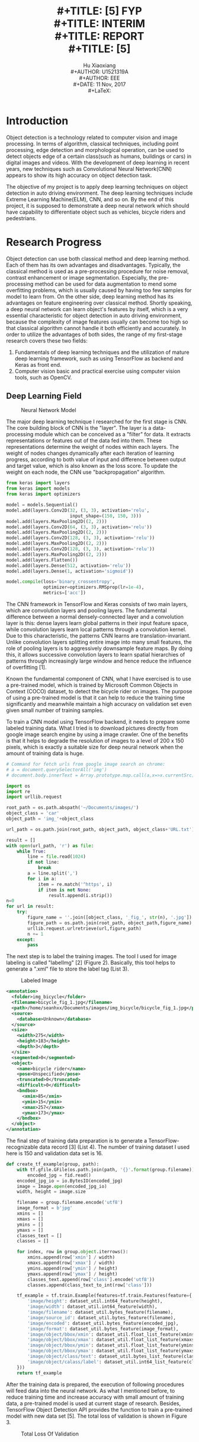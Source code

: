 #+LaTeX_CLASS: article
#+LaTeX_CLASS_OPTIONS: [setspace, doublespace]
#+LaTeX_CLASS_OPTIONS: [a4paper]
#+LaTeX_CLASS_OPTIONS: [12pt]
#+LaTeX_CLASS_OPTIONS: [titlepage]
#+LaTeX_HEADER: \hypersetup{hidelinks=true}
#+LaTeX_HEADER: \setlength{\parindent}{2em}
#+LaTeX_HEADER: \usepackage[margin=1in]{geometry}
#+TITLE: \includegraphics[width=\textwidth]{logo_ntu_new.png} \\
#+TITLE: [5\baselineskip]
#+TITLE: FYP \\
#+TITLE: INTERIM \\
#+TITLE: REPORT \\
#+TITLE: [5\baselineskip]
#+AUTHOR: Hu Xiaoxiang \\
#+AUTHOR: U1521319A \\
#+AUTHOR: EEE \\
#+DATE: 11 Nov, 2017 \\
#+LaTeX: \pagenumbering{roman}
#+LaTeX: \newpage
#+LaTeX: \pagenumbering{arabic}
#+STARTUP: noinlineimages

* Introduction
  Object detection is a technology related to computer vision and image
  processing. In terms of algorithm, classical techniques, including point
  processing, edge detection and morphological operation, can be used to detect
  objects edge of a certain class(such as humans, buildings or cars) in digital
  images and videos. With the development of deep learning in recent years, new
  techniques such as Convolutional Neural Network(CNN) appears to show its high
  accuracy on object detection task.

  The objective of my project is to apply deep learning techniques on object
  detection in auto driving environment. The deep learning techniques include
  Extreme Learning Machine(ELM), CNN, and so on. By the end of this project, it
  is supposed to demonstrate a deep neural network which should have capability
  to differentiate object such as vehicles, bicycle riders and pedestrians.

* Research Progress
  Object detection can use both classical method and deep learning method. Each
  of them has its own advantages and disadvantages. Typically, the classical
  method is used as a pre-processing procedure for noise removal, contrast
  enhancement or image segmentation. Especially, the pre-processing method can
  be used for data augmentation to mend some overfitting problems, which is
  usually caused by having too few samples for model to learn from. On the other
  side, deep learning method has its advantages on feature engineering over
  classical method. Shortly speaking, a deep neural network can learn object's
  features by itself, which is a very essential characteristic for object
  detection in auto driving environment, because the complexity of image
  features usually can become too high so that classical algorithm cannot handle
  it both efficiently and accurately. In order to utilize the advantages of both
  sides, the range of my first-stage research covers these two fields:

  1. Fundamentals of deep learning techniques and the utilization of mature deep
     learning framework, such as using TensorFlow as backend and Keras as front end.
  2. Computer vision basic and practical exercise using computer vision tools,
     such as OpenCV.

** Deep Learning Field
   #+Caption: Neural Network Model
   #+ATTR_LATEX: :width 300
   [[file:cnn_model.PNG]]
   #+LaTeX: \newpage

   The major deep learning technique I researched for the first stage is CNN.
   The core building block of CNN is the "layer". The layer is a data-processing
   module which can be conceived as a "filter" for data. It extracts
   representations or features out of the data fed into them. These
   representations determine the weight of nodes within each layers. The weight
   of nodes changes dynamically after each iteration of learning progress,
   according to both value of input and difference between output and target
   value, which is also known as the loss score. To update the weight on each
   node, the CNN use "backpropagation" algorithm.
   
   #+BEGIN_listing
   #+BEGIN_SRC python
   from keras import layers
   from keras import models
   from keras import optimizers

   model = models.Sequential()
   model.add(layers.Conv2D(32, (3, 3), activation='relu',
                           input_shape=(150, 150, 3)))
   model.add(layers.MaxPooling2D((2, 2)))
   model.add(layers.Conv2D(64, (3, 3), activation='relu'))
   model.add(layers.MaxPooling2D((2, 2)))
   model.add(layers.Conv2D(128, (3, 3), activation='relu'))
   model.add(layers.MaxPooling2D((2, 2)))
   model.add(layers.Conv2D(128, (3, 3), activation='relu'))
   model.add(layers.MaxPooling2D((2, 2)))
   model.add(layers.Flatten())
   model.add(layers.Dense(512, activation='relu'))
   model.add(layers.Dense(1, activation='sigmoid'))

   model.compile(loss='binary_crossentropy',
                 optimizer=optimizers.RMSprop(lr=1e-4),
                 metrics=['acc'])
   #+END_SRC    
   #+LaTeX: \centering
   #+LaTeX: \caption{List 1: Use Keras creating CNN model}
   #+LaTeX: \newline
   #+END_listing

   The CNN framework in TensorFlow and Keras consists of two main layers, which
   are convolution layers and pooling layers. The fundamental difference between
   a normal densely-connected layer and a convolution layer is this: dense
   layers learn global patterns in their input feature space, while convolution
   layers learn local patterns through a convolution kernel. Due to this
   characteristic, the patterns CNN learns are translation-invariant. Unlike
   convolution layers splitting entire image into many small features, the role
   of pooling layers is to aggressively downsample feature maps. By doing this,
   it allows successive convolution layers to learn spatial hierarchies of
   patterns through increasingly large window and hence reduce the influence of
   overfitting [1].

   Known the fundamental component of CNN, what I have exercised is to use a
   pre-trained model, which is trained by Microsoft Common Objects in Context
   (COCO) dataset, to detect the bicycle rider on images. The purpose of using a
   pre-trained model is that it can help to reduce the training time
   significantly and meanwhile maintain a high accuracy on validation set even
   given small number of training samples.
   
   To train a CNN model using TensorFlow backend, it needs to prepare some
   labeled training data. What I tried is to download pictures directly from
   google image search engine by using a image crawler. One of the benefits is
   that it helps to degrade the resolution of images to a level of 200 x 150
   pixels, which is exactly a suitable size for deep neural network when the
   amount of training data is huge.

   #+BEGIN_listing
   #+BEGIN_SRC python
   # Command for fetch urls from google image search on chrome:
   # a = document.querySelectorAll('img')
   # document.body.innerText = Array.prototype.map.call(a,x=>x.currentSrc)

   import os
   import re
   import urllib.request

   root_path = os.path.abspath('~/Documents/images/')
   object_class = 'car'
   object_path = 'img_'+object_class

   url_path = os.path.join(root_path, object_path, object_class+'URL.txt')

   result = []
   with open(url_path, 'r') as file:
       while True:
           line = file.read(1024)
           if not line:
               break
           a = line.split(',')
           for i in a:
               item = re.match('^https', i)
               if item is not None:
                   result.append(i.strip())
   n=0
   for url in result:
       try:
           figure_name = ''.join([object_class, '_fig_', str(n), '.jpg'])
           figure_path = os.path.join(root_path, object_path,figure_name)
           urllib.request.urlretrieve(url,figure_path)
           n += 1
       except:
           pass
   #+END_SRC    
   #+LaTeX: \centering
   #+LaTeX: \caption{List 2: Image Crawler}
   #+LaTeX: \newline
   #+END_listing

   The next step is to label the training images. The tool I used for image
   labeling is called "labelImg" [2] (Figure 2). Basically, this tool helps to
   generate a ".xml" file to store the label tag (List 3).

   #+Caption: Labeled Image
   #+ATTR_LATEX: :width 300
   [[file:img_labeling.png]]
   
   #+BEGIN_listing
   #+BEGIN_SRC xml
   <annotation>
     <folder>img_bicycle</folder>
     <filename>bicycle_fig_1.jpg</filename>
     <path>/home/seanhxx/Documents/images/img_bicycle/bicycle_fig_1.jpg</path>
     <source>
       <database>Unknown</database>
     </source>
     <size>
       <width>275</width>
       <height>183</height>
       <depth>3</depth>
     </size>
     <segmented>0</segmented>
     <object>
       <name>bicycle rider</name>
       <pose>Unspecified</pose>
       <truncated>0</truncated>
       <difficult>0</difficult>
       <bndbox>
         <xmin>85</xmin>
         <ymin>15</ymin>
         <xmax>257</xmax>
         <ymax>173</ymax>
       </bndbox>
     </object>
   </annotation>
   #+END_SRC    
   #+LaTeX: \centering
   #+LaTeX: \caption{List 3: Label Infomation}
   #+LaTeX: \newline
   #+END_listing

   The final step of training data preparation is to generate a
   TensorFlow-recognizable data record [3] (List 4). The number of training
   dataset I used here is 150 and validation data set is 16.

   #+BEGIN_listing
   #+BEGIN_SRC python
   def create_tf_example(group, path):
       with tf.gfile.GFile(os.path.join(path, '{}'.format(group.filename)), 'rb') as fid:
           encoded_jpg = fid.read()
       encoded_jpg_io = io.BytesIO(encoded_jpg)
       image = Image.open(encoded_jpg_io)
       width, height = image.size

       filename = group.filename.encode('utf8')
       image_format = b'jpg'
       xmins = []
       xmaxs = []
       ymins = []
       ymaxs = []
       classes_text = []
       classes = []

       for index, row in group.object.iterrows():
           xmins.append(row['xmin'] / width)
           xmaxs.append(row['xmax'] / width)
           ymins.append(row['ymin'] / height)
           ymaxs.append(row['ymax'] / height)
           classes_text.append(row['class'].encode('utf8'))
           classes.append(class_text_to_int(row['class']))

       tf_example = tf.train.Example(features=tf.train.Features(feature={
           'image/height': dataset_util.int64_feature(height),
           'image/width': dataset_util.int64_feature(width),
           'image/filename': dataset_util.bytes_feature(filename),
           'image/source_id': dataset_util.bytes_feature(filename),
           'image/encoded': dataset_util.bytes_feature(encoded_jpg),
           'image/format': dataset_util.bytes_feature(image_format),
           'image/object/bbox/xmin': dataset_util.float_list_feature(xmins),
           'image/object/bbox/xmax': dataset_util.float_list_feature(xmaxs),
           'image/object/bbox/ymin': dataset_util.float_list_feature(ymins),
           'image/object/bbox/ymax': dataset_util.float_list_feature(ymaxs),
           'image/object/class/text': dataset_util.bytes_list_feature(classes_text),
           'image/object/calass/label': dataset_util.int64_list_feature(classes),
       }))
       return tf_example
   #+END_SRC    
   #+LaTeX: \centering
   #+LaTeX: \caption{List 4: Generate TensorFlow Record}
   #+LaTeX: \newline
   #+END_listing

   After the training data is prepared, the execution of following procedures
   will feed data into the neural network. As what I mentioned before, to reduce
   training time and increase accuracy with small amount of training data, a
   pre-trained model is used at current stage of research. Besides, TensorFlow
   Object Detection API provides the function to train a pre-trained model with
   new data set [5]. The total loss of validation is shown in Figure 3.

   #+Caption: Total Loss Of Validation
   #+ATTR_LATEX: :width 300
   [[file:total_loss.png]]

   As shown in Figure 4 and 5, the test images show the percentage of
   reliability of the detection. Due to the limit amount of training data, the
   loss is relatively high, and occasionally some test images actually cannot be
   recognized even. To solve this overfitting problem, image processing
   techniques are needed for data augmentation.

   #+Caption: Test Result 1
   #+ATTR_LATEX: :width 200
   [[file:test1.png]] 

   #+LaTeX: \newpage
   #+Caption: Test Result 2
   #+ATTR_LATEX: :width 200
   [[file:test2.png]]

** Computer Vision Field
   The research target on computer vision field for the first semester is to
   learn some basic image processing techniques and use openCV via python
   API. 

   To reduce the calculation cost, a color image is typically converted to
   a gray scale image before fed into deep neural network. To reduce the noise,
   Gaussian filter or alpha-trimmed mean filter can be applied. Point processing
   tools like contrast stretching is used to improve the illumination of images
   which are under exposure. As what I mentioned before, image transformation or
   degradation function can also be used for data augmentation to mitigate
   overfitting problem. 

   #+Caption: Data Augmentation
   #+ATTR_LATEX: :width 300
   [[file:data_aug.png]]

   OpenCV is a open source computer vision library and provides plenty of
   embedded computer vision functions for immediate use. When compiling OpenCV
   with python binding, one can use OpenCV python API to control camera devices on
   different hardwares. For example, the web camera on laptop can be accessed
   directly through python and can be used as a testing of the pre-trained model at
   real time (Figure 6).

   #+Caption: Real Time Object Detection
   #+ATTR_LATEX: :width 200
   [[file:openCV.png]]
   #+LaTeX: \newpage

* Plan For Next Stage
  Based on my current research progress, the plan for the next step is to study
  and try to implement one of the state-of-the-art deep learning techniques,
  such as CNN-ELM and Mask R-CNN. Another potential research direction is about
  applying Recursive Cortical Network (RCN) [4] on object detection area.
  Currently, CNN can achieve a good accuracy on object detection task with
  enough number of lossless training samples. However, in a real time world like
  auto driving environment, it is impossible to collect images of street view
  under different situations with a perfect quality all the time. Moreover,
  image pre-processing and long training time required by CNN also limit its
  application on auto driving environment. To solve this problem, a new neural
  network RCN, which mimics human brain's cortex and has already achieved high
  accuracy on CAPTCHA recognition, may be used for general object detection.


\addcontentsline{toc}{section}{References}

\begin{thebibliography}{5}

\bibitem{1}Chollet, F. (2017). Deep Learning With Python. 1st ed. Manning Pubns Co, pp. 111-112

\bibitem{2}\textsc{GitHub} (2017) LabelImg [online] Available at: https://github.com/tzutalin/labelImg

\bibitem{3}\textsc{Learning Python} (2017) Object Detection [online] Available at: https://pythonprogramming.net/

\bibitem{4}\textsc{Vicarious} (2017) Common Sense, Cortex, and CAPTCHA
\newline
[online] Available at: https://www.vicarious.com/2017/10/26/common-sense-cortex-and-captcha/ 

\bibitem{5}\textsc{TensorFlow} (2017) TensorFlow Object Detection API 
\newline
[online] Available at: https://github.com/tensorflow/models/tree/master/research/object_detection


\end{thebibliography}
